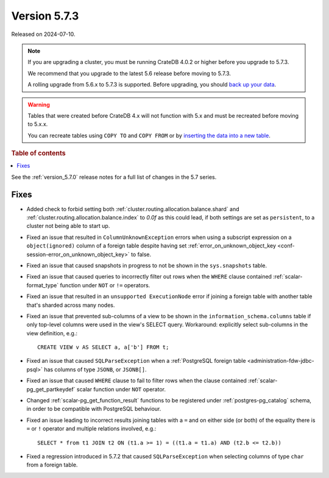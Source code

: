 .. _version_5.7.3:

=============
Version 5.7.3
=============

Released on 2024-07-10.

.. NOTE::

    If you are upgrading a cluster, you must be running CrateDB 4.0.2 or higher
    before you upgrade to 5.7.3.

    We recommend that you upgrade to the latest 5.6 release before moving to
    5.7.3.

    A rolling upgrade from 5.6.x to 5.7.3 is supported.
    Before upgrading, you should `back up your data`_.

.. WARNING::

    Tables that were created before CrateDB 4.x will not function with 5.x
    and must be recreated before moving to 5.x.x.

    You can recreate tables using ``COPY TO`` and ``COPY FROM`` or by
    `inserting the data into a new table`_.

.. _back up your data: https://crate.io/docs/crate/reference/en/latest/admin/snapshots.html
.. _inserting the data into a new table: https://crate.io/docs/crate/reference/en/latest/admin/system-information.html#tables-need-to-be-recreated

.. rubric:: Table of contents

.. contents::
   :local:


See the :ref:`version_5.7.0` release notes for a full list of changes in the
5.7 series.


Fixes
=====

- Added check to forbid setting both
  :ref:`cluster.routing.allocation.balance.shard` and
  :ref:`cluster.routing.allocation.balance.index` to `0.0f` as this could
  lead, if both settings are set as ``persistent``, to a cluster not being able
  to start up.

- Fixed an issue that resulted in ``ColumnUnknownException`` errors when using a
  subscript expression on a ``object(ignored)`` column of a foreign table
  despite having set :ref:`error_on_unknown_object_key
  <conf-session-error_on_unknown_object_key>` to false.

- Fixed an issue that caused snapshots in progress to not be shown in the
  ``sys.snapshots`` table.

- Fixed an issue that caused queries to incorrectly filter out rows when the
  ``WHERE`` clause contained :ref:`scalar-format_type` function under ``NOT`` or
  ``!=`` operators.

- Fixed an issue that resulted in an ``unsupported ExecutionNode`` error if
  joining a foreign table with another table that's sharded across many nodes.

- Fixed an issue that prevented sub-columns of a view to be shown in the
  ``information_schema.columns`` table if only top-level columns were used in
  the view's SELECT query. Workaround: explicitly select sub-columns in the
  view definition, e.g.::

      CREATE VIEW v AS SELECT a, a['b'] FROM t;

- Fixed an issue that caused ``SQLParseException`` when a
  :ref:`PostgreSQL foreign table <administration-fdw-jdbc-psql>` has columns of
  type ``JSONB``, or ``JSONB[]``.

- Fixed an issue that caused ``WHERE`` clause to fail to filter rows when
  the clause contained :ref:`scalar-pg_get_partkeydef` scalar function under
  ``NOT`` operator.

- Changed :ref:`scalar-pg_get_function_result` functions to be registered under
  :ref:`postgres-pg_catalog` schema, in order to be compatible with PostgreSQL
  behaviour.

- Fixed an issue leading to incorrect results joining tables with a ``=`` and
  on either side (or both) of the equality there is ``=`` or ``!`` operator and
  multiple relations involved, e.g.::

      SELECT * from t1 JOIN t2 ON (t1.a >= 1) = ((t1.a = t1.a) AND (t2.b <= t2.b))

- Fixed a regression introduced in 5.7.2 that caused ``SQLParseException`` when
  selecting columns of type ``char`` from a foreign table.


